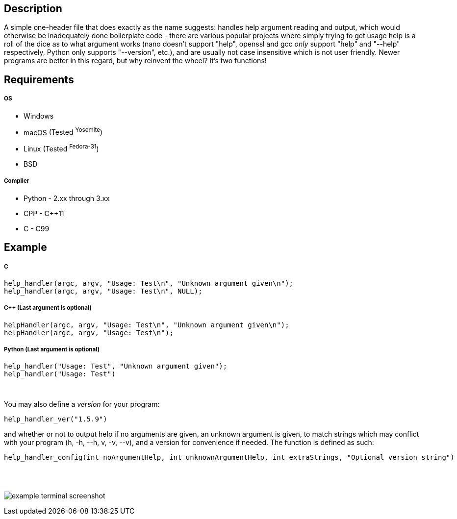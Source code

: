 :blank: pass:[ +]
Description
-----------
A simple one-header file that does exactly as the name suggests: handles help argument reading and output, which would otherwise be inadequately done boilerplate code - there are various popular projects where simply trying to get usage help is a roll of the dice as to what argument works (nano doesn't support "help", openssl and gcc _only_ support "help" and "--help" respectively, Python only supports "--version", etc.), and are usually not case insensitive which is not user friendly. Newer programs are better in this regard, but why reinvent the wheel? It's two functions!
{blank}

Requirements
------------
##### OS
- Windows
- macOS [small]#(Tested ^Yosemite^)#
- Linux [small]#(Tested ^Fedora-31^)#
- BSD

##### Compiler
- Python - 2.xx through 3.xx
- CPP - C++11
- C - C99
{blank}

Example
-------
##### C
[source,C]
-----------------
help_handler(argc, argv, "Usage: Test\n", "Unknown argument given\n");
help_handler(argc, argv, "Usage: Test\n", NULL);
-----------------
##### C++ (Last argument is optional)
[source,CPP]
-----------------
helpHandler(argc, argv, "Usage: Test\n", "Unknown argument given\n");
helpHandler(argc, argv, "Usage: Test\n");
-----------------
##### Python (Last argument is optional)
[source,Python]
-----------------
help_handler("Usage: Test", "Unknown argument given");
help_handler("Usage: Test")
-----------------
{blank}


You may also define a _version_ for your program:
[source,C]
----------
help_handler_ver("1.5.9")
----------
and whether or not to output help if no arguments are given, an unknown argument is given, to match strings which may conflict with your program (h, -h, --h, v, -v, --v), and a version for convenience if needed. The function is defined as such:
[source,C]
----------
help_handler_config(int noArgumentHelp, int unknownArgumentHelp, int extraStrings, "Optional version string")
----------
{blank}
{blank}

image:https://www.dropbox.com/s/n4a97cwkfu8fwy6/5b0e12e163303c16501e4f31aa4b63cf56c6e604.png?raw=1[alt="example terminal screenshot"]